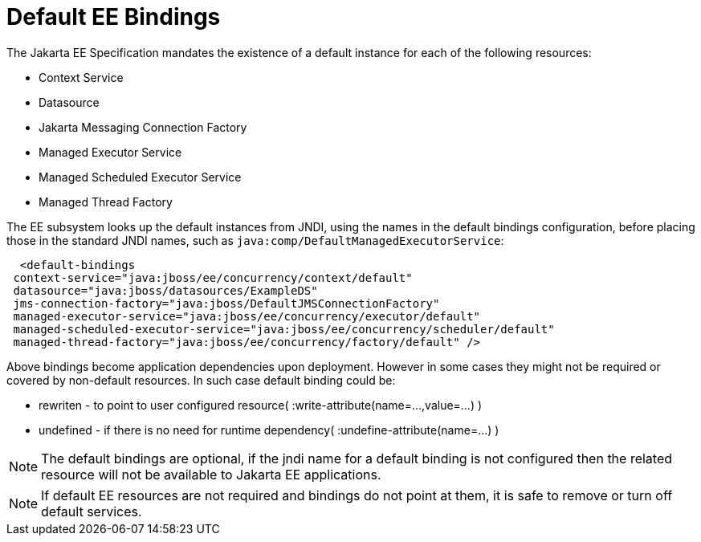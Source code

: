 [[EE_Default_Bindings_Configuration]]
= Default EE Bindings

The Jakarta EE Specification mandates the existence of a default instance
for each of the following resources:

* Context Service
* Datasource
* Jakarta Messaging Connection Factory
* Managed Executor Service
* Managed Scheduled Executor Service
* Managed Thread Factory

The EE subsystem looks up the default instances from JNDI, using the
names in the default bindings configuration, before placing those in the
standard JNDI names, such as `java:comp/DefaultManagedExecutorService`:

[source,xml,options="nowrap"]
----
  <default-bindings
 context-service="java:jboss/ee/concurrency/context/default"
 datasource="java:jboss/datasources/ExampleDS"
 jms-connection-factory="java:jboss/DefaultJMSConnectionFactory"
 managed-executor-service="java:jboss/ee/concurrency/executor/default"
 managed-scheduled-executor-service="java:jboss/ee/concurrency/scheduler/default"
 managed-thread-factory="java:jboss/ee/concurrency/factory/default" />
----

Above bindings become application dependencies upon deployment. However in some cases 
they might not be required or covered by non-default resources. In such case default binding could be:
[.result]
====
* rewriten - to point to user configured resource( :write-attribute(name=...,value=...) )
* undefined - if there is no need for runtime dependency( :undefine-attribute(name=...) )
====

[NOTE]

The default bindings are optional, if the jndi name for a default
binding is not configured then the related resource will not be
available to Jakarta EE applications.

[NOTE]

If default EE resources are not required and bindings do not point at them,
it is safe to remove or turn off default services.
